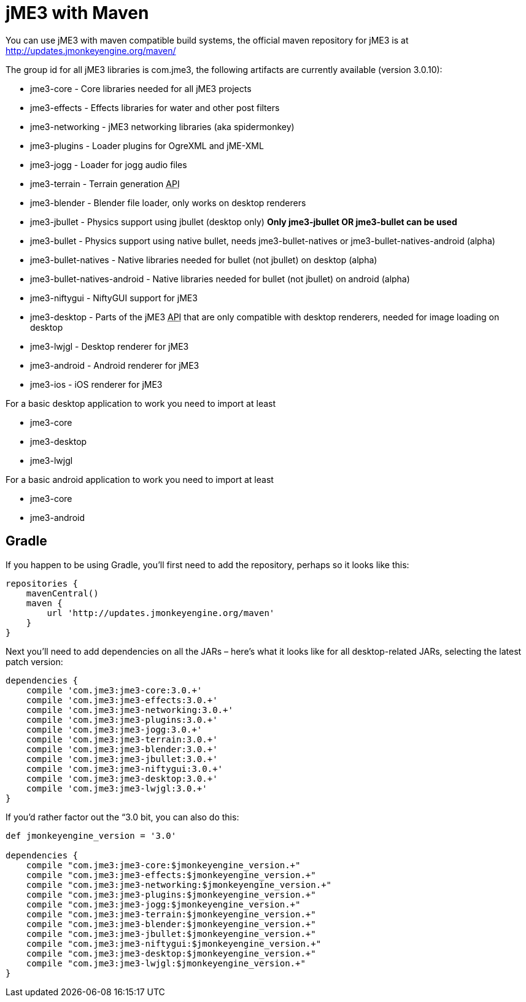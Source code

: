 

= jME3 with Maven

You can use jME3 with maven compatible build systems, the official maven repository for jME3 is at
link:http://updates.jmonkeyengine.org/maven/[http://updates.jmonkeyengine.org/maven/]


The group id for all jME3 libraries is com.jme3, the following artifacts are currently available (version 3.0.10):


*  jme3-core - Core libraries needed for all jME3 projects
*  jme3-effects - Effects libraries for water and other post filters
*  jme3-networking - jME3 networking libraries (aka spidermonkey)
*  jme3-plugins - Loader plugins for OgreXML and jME-XML
*  jme3-jogg - Loader for jogg audio files
*  jme3-terrain - Terrain generation +++<abbr title="Application Programming Interface">API</abbr>+++
*  jme3-blender - Blender file loader, only works on desktop renderers
*  jme3-jbullet - Physics support using jbullet (desktop only) *Only jme3-jbullet OR jme3-bullet can be used*
*  jme3-bullet - Physics support using native bullet, needs jme3-bullet-natives or jme3-bullet-natives-android (alpha)
*  jme3-bullet-natives - Native libraries needed for bullet (not jbullet) on desktop (alpha)
*  jme3-bullet-natives-android - Native libraries needed for bullet (not jbullet) on android (alpha)
*  jme3-niftygui - NiftyGUI support for jME3
*  jme3-desktop - Parts of the jME3 +++<abbr title="Application Programming Interface">API</abbr>+++ that are only compatible with desktop renderers, needed for image loading on desktop
*  jme3-lwjgl - Desktop renderer for jME3
*  jme3-android - Android renderer for jME3
*  jme3-ios - iOS renderer for jME3

For a basic desktop application to work you need to import at least


*  jme3-core
*  jme3-desktop
*  jme3-lwjgl

For a basic android application to work you need to import at least


*  jme3-core
*  jme3-android


== Gradle

If you happen to be using Gradle, you'll first need to add the repository, perhaps so it looks like this:


[source]
----
repositories {
    mavenCentral()
    maven {
        url 'http://updates.jmonkeyengine.org/maven'
    }
}
----
Next you'll need to add dependencies on all the JARs – here's what it looks like for all desktop-related JARs, selecting the latest patch version:


[source]
----
dependencies {
    compile 'com.jme3:jme3-core:3.0.+'
    compile 'com.jme3:jme3-effects:3.0.+'
    compile 'com.jme3:jme3-networking:3.0.+'
    compile 'com.jme3:jme3-plugins:3.0.+'
    compile 'com.jme3:jme3-jogg:3.0.+'
    compile 'com.jme3:jme3-terrain:3.0.+'
    compile 'com.jme3:jme3-blender:3.0.+'
    compile 'com.jme3:jme3-jbullet:3.0.+'
    compile 'com.jme3:jme3-niftygui:3.0.+'
    compile 'com.jme3:jme3-desktop:3.0.+'
    compile 'com.jme3:jme3-lwjgl:3.0.+'
}
----
If you'd rather factor out the “3.0 bit, you can also do this:


[source]
----
def jmonkeyengine_version = '3.0'

dependencies {
    compile "com.jme3:jme3-core:$jmonkeyengine_version.+"
    compile "com.jme3:jme3-effects:$jmonkeyengine_version.+"
    compile "com.jme3:jme3-networking:$jmonkeyengine_version.+"
    compile "com.jme3:jme3-plugins:$jmonkeyengine_version.+"
    compile "com.jme3:jme3-jogg:$jmonkeyengine_version.+"
    compile "com.jme3:jme3-terrain:$jmonkeyengine_version.+"
    compile "com.jme3:jme3-blender:$jmonkeyengine_version.+"
    compile "com.jme3:jme3-jbullet:$jmonkeyengine_version.+"
    compile "com.jme3:jme3-niftygui:$jmonkeyengine_version.+"
    compile "com.jme3:jme3-desktop:$jmonkeyengine_version.+"
    compile "com.jme3:jme3-lwjgl:$jmonkeyengine_version.+"
}
----
